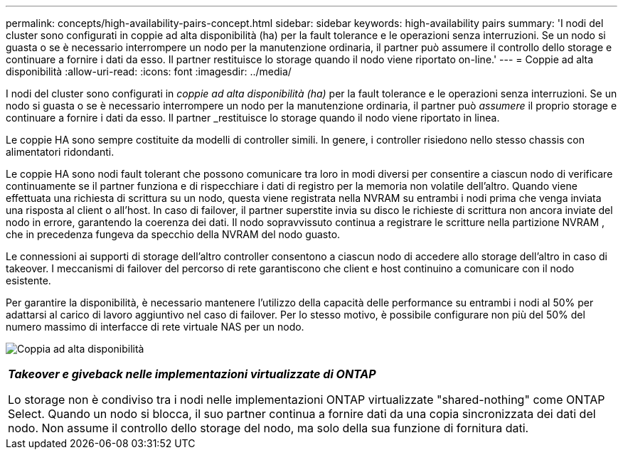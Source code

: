 ---
permalink: concepts/high-availability-pairs-concept.html 
sidebar: sidebar 
keywords: high-availability pairs 
summary: 'I nodi del cluster sono configurati in coppie ad alta disponibilità (ha) per la fault tolerance e le operazioni senza interruzioni. Se un nodo si guasta o se è necessario interrompere un nodo per la manutenzione ordinaria, il partner può assumere il controllo dello storage e continuare a fornire i dati da esso. Il partner restituisce lo storage quando il nodo viene riportato on-line.' 
---
= Coppie ad alta disponibilità
:allow-uri-read: 
:icons: font
:imagesdir: ../media/


[role="lead"]
I nodi del cluster sono configurati in _coppie ad alta disponibilità (ha)_ per la fault tolerance e le operazioni senza interruzioni. Se un nodo si guasta o se è necessario interrompere un nodo per la manutenzione ordinaria, il partner può _assumere_ il proprio storage e continuare a fornire i dati da esso. Il partner _restituisce lo storage quando il nodo viene riportato in linea.

Le coppie HA sono sempre costituite da modelli di controller simili. In genere, i controller risiedono nello stesso chassis con alimentatori ridondanti.

Le coppie HA sono nodi fault tolerant che possono comunicare tra loro in modi diversi per consentire a ciascun nodo di verificare continuamente se il partner funziona e di rispecchiare i dati di registro per la memoria non volatile dell'altro.  Quando viene effettuata una richiesta di scrittura su un nodo, questa viene registrata nella NVRAM su entrambi i nodi prima che venga inviata una risposta al client o all'host.  In caso di failover, il partner superstite invia su disco le richieste di scrittura non ancora inviate del nodo in errore, garantendo la coerenza dei dati.  Il nodo sopravvissuto continua a registrare le scritture nella partizione NVRAM , che in precedenza fungeva da specchio della NVRAM del nodo guasto.

Le connessioni ai supporti di storage dell'altro controller consentono a ciascun nodo di accedere allo storage dell'altro in caso di takeover. I meccanismi di failover del percorso di rete garantiscono che client e host continuino a comunicare con il nodo esistente.

Per garantire la disponibilità, è necessario mantenere l'utilizzo della capacità delle performance su entrambi i nodi al 50% per adattarsi al carico di lavoro aggiuntivo nel caso di failover. Per lo stesso motivo, è possibile configurare non più del 50% del numero massimo di interfacce di rete virtuale NAS per un nodo.

image:high-availability.gif["Coppia ad alta disponibilità"]

|===


 a| 
*_Takeover e giveback nelle implementazioni virtualizzate di ONTAP_*

Lo storage non è condiviso tra i nodi nelle implementazioni ONTAP virtualizzate "shared-nothing" come ONTAP Select. Quando un nodo si blocca, il suo partner continua a fornire dati da una copia sincronizzata dei dati del nodo. Non assume il controllo dello storage del nodo, ma solo della sua funzione di fornitura dati.

|===